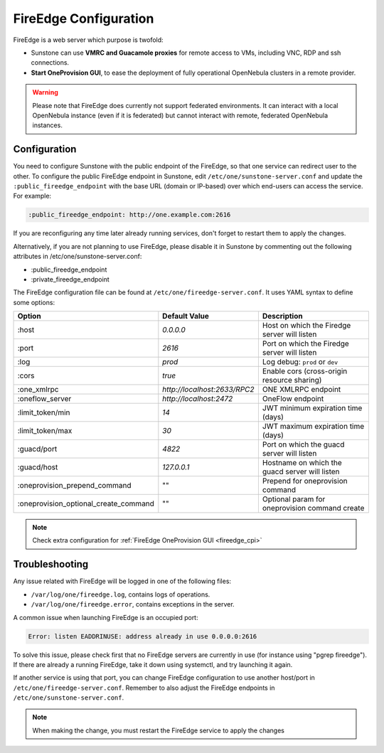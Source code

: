 .. _fireedge_setup:
.. _fireedge_configuration:

================================================================================
FireEdge Configuration
================================================================================

FireEdge is a web server which purpose is twofold:

- Sunstone can use **VMRC and Guacamole proxies** for remote access to VMs, including
  VNC, RDP and ssh connections.

- **Start OneProvision GUI**, to ease the deployment of fully operational OpenNebula
  clusters in a remote provider.

.. warning:: Please note that FireEdge does currently not support federated environments. It can interact with a local OpenNebula instance (even if it is federated) but cannot interact with remote, federated OpenNebula instances.

.. _fireedge_install_configuration:

Configuration
==============

You need to configure Sunstone with the public endpoint of the FireEdge, so that one service can redirect user to the other. To configure the public FireEdge endpoint in Sunstone, edit ``/etc/one/sunstone-server.conf`` and update the ``:public_fireedge_endpoint`` with the base URL (domain or IP-based) over which end-users can access the service. For example:

.. code::

    :public_fireedge_endpoint: http://one.example.com:2616

If you are reconfiguring any time later already running services, don't forget to restart them to apply the changes.

Alternatively, if you are not planning to use FireEdge, please disable it in Sunstone by commenting out the following attributes in /etc/one/sunstone-server.conf:

- :public_fireedge_endpoint
- :private_fireedge_endpoint

The FireEdge configuration file can be found at ``/etc/one/fireedge-server.conf``. It uses YAML
syntax to define some options:

+---------------------------------------+------------------------------+------------------------------------------------+
|                 Option                |        Default Value         |                  Description                   |
+=======================================+==============================+================================================+
| :host                                 | `0.0.0.0`                    | Host on which the Firedge server will listen   |
+---------------------------------------+------------------------------+------------------------------------------------+
| :port                                 | `2616`                       | Port on which the Firedge server will listen   |
+---------------------------------------+------------------------------+------------------------------------------------+
| :log                                  | `prod`                       | Log debug: ``prod`` or ``dev``                 |
+---------------------------------------+------------------------------+------------------------------------------------+
| :cors                                 | `true`                       | Enable cors (cross-origin resource sharing)    |
+---------------------------------------+------------------------------+------------------------------------------------+
| :one_xmlrpc                           | `http://localhost:2633/RPC2` | ONE XMLRPC endpoint                            |
+---------------------------------------+------------------------------+------------------------------------------------+
| :oneflow_server                       | `http://localhost:2472`      | OneFlow endpoint                               |
+---------------------------------------+------------------------------+------------------------------------------------+
| :limit_token/min                      | `14`                         | JWT minimum expiration time (days)             |
+---------------------------------------+------------------------------+------------------------------------------------+
| :limit_token/max                      | `30`                         | JWT maximum expiration time (days)             |
+---------------------------------------+------------------------------+------------------------------------------------+
| :guacd/port                           | `4822`                       | Port on which the guacd server will listen     |
+---------------------------------------+------------------------------+------------------------------------------------+
| :guacd/host                           | `127.0.0.1`                  | Hostname on which the guacd server will listen |
+---------------------------------------+------------------------------+------------------------------------------------+
| :oneprovision_prepend_command         | ""                           | Prepend for oneprovision command               |
+---------------------------------------+------------------------------+------------------------------------------------+
| :oneprovision_optional_create_command | ""                           | Optional param for oneprovision command create |
+---------------------------------------+------------------------------+------------------------------------------------+

.. note::
  Check extra configuration for :ref:`FireEdge OneProvision GUI <fireedge_cpi>`

Troubleshooting
===============

Any issue related with FireEdge will be logged in one of the following files:

- ``/var/log/one/fireedge.log``, contains logs of operations.
- ``/var/log/one/fireedge.error``, contains exceptions in the server.

A common issue when launching FireEdge is an occupied port:

.. code-block:: bash

    Error: listen EADDRINUSE: address already in use 0.0.0.0:2616

To solve this issue, please check first that no FireEdge servers are currently in use (for instance using "pgrep fireedge"). If there are already a running FireEdge, take it down using systemctl, and try launching it again.

If another service is using that port, you can change FireEdge configuration to use another host/port in ``/etc/one/fireedge-server.conf``. Remember to also adjust the FireEdge endpoints in ``/etc/one/sunstone-server.conf``.

.. note::
  When making the change, you must restart the FireEdge service to apply the changes

